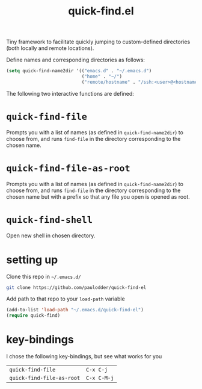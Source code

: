 #+TITLE: quick-find.el

Tiny framework to facilitate quickly jumping to custom-defined directories
(both locally and remote locations).

Define names and corresponding directories as follows:

#+BEGIN_SRC emacs-lisp
(setq quick-find-name2dir '(("emacs.d" . "~/.emacs.d")
                            ("home" . "~/")
                            ("remote/hostname" . "/ssh:<user>@<hostname>:/home/<user>/")))
#+END_SRC

The following two interactive functions are defined:
* =quick-find-file=
Prompts you with a list of names (as defined in =quick-find-name2dir=) to
choose from, and runs =find-file= in the directory corresponding to the chosen
name.

* =quick-find-file-as-root=
Prompts you with a list of names (as defined in =quick-find-name2dir=) to
choose from, and runs =find-file= in the directory corresponding to the chosen
name but with a prefix so that any file you open is opened as root.
* =quick-find-shell=
Open new shell in chosen directory.

* setting up
Clone this repo in =~/.emacs.d/=
#+BEGIN_SRC sh
git clone https://github.com/paulodder/quick-find-el
#+END_SRC
Add path to that repo to your =load-path= variable
#+BEGIN_SRC emacs-lisp
(add-to-list 'load-path "~/.emacs.d/quick-find-el")
(require quick-find)
#+END_SRC

* key-bindings
I chose the following key-bindings, but see what works for you
| =quick-find-file=         | =C-x C-j=   |
| =quick-find-file-as-root= | =C-x C-M-j= |

